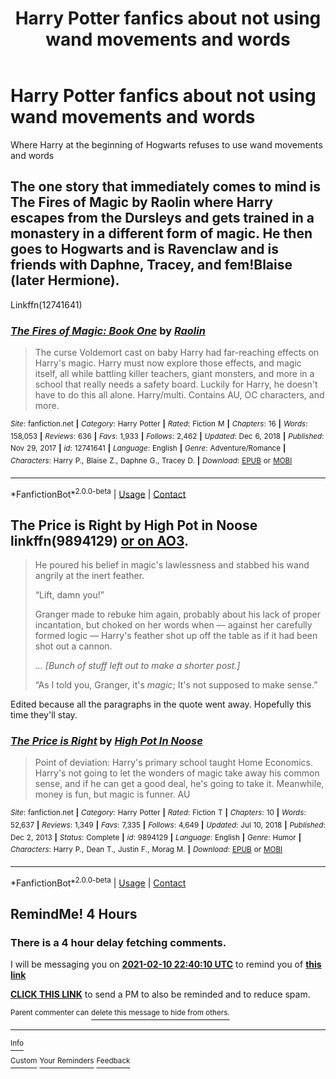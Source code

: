 #+TITLE: Harry Potter fanfics about not using wand movements and words

* Harry Potter fanfics about not using wand movements and words
:PROPERTIES:
:Author: gamerfury
:Score: 7
:DateUnix: 1612980473.0
:DateShort: 2021-Feb-10
:FlairText: Request
:END:
Where Harry at the beginning of Hogwarts refuses to use wand movements and words


** The one story that immediately comes to mind is The Fires of Magic by Raolin where Harry escapes from the Dursleys and gets trained in a monastery in a different form of magic. He then goes to Hogwarts and is Ravenclaw and is friends with Daphne, Tracey, and fem!Blaise (later Hermione).

Linkffn(12741641)
:PROPERTIES:
:Author: reddog44mag
:Score: 1
:DateUnix: 1613012946.0
:DateShort: 2021-Feb-11
:END:

*** [[https://www.fanfiction.net/s/12741641/1/][*/The Fires of Magic: Book One/*]] by [[https://www.fanfiction.net/u/9765487/Raolin][/Raolin/]]

#+begin_quote
  The curse Voldemort cast on baby Harry had far-reaching effects on Harry's magic. Harry must now explore those effects, and magic itself, all while battling killer teachers, giant monsters, and more in a school that really needs a safety board. Luckily for Harry, he doesn't have to do this all alone. Harry/multi. Contains AU, OC characters, and more.
#+end_quote

^{/Site/:} ^{fanfiction.net} ^{*|*} ^{/Category/:} ^{Harry} ^{Potter} ^{*|*} ^{/Rated/:} ^{Fiction} ^{M} ^{*|*} ^{/Chapters/:} ^{16} ^{*|*} ^{/Words/:} ^{158,053} ^{*|*} ^{/Reviews/:} ^{636} ^{*|*} ^{/Favs/:} ^{1,933} ^{*|*} ^{/Follows/:} ^{2,462} ^{*|*} ^{/Updated/:} ^{Dec} ^{6,} ^{2018} ^{*|*} ^{/Published/:} ^{Nov} ^{29,} ^{2017} ^{*|*} ^{/id/:} ^{12741641} ^{*|*} ^{/Language/:} ^{English} ^{*|*} ^{/Genre/:} ^{Adventure/Romance} ^{*|*} ^{/Characters/:} ^{Harry} ^{P.,} ^{Blaise} ^{Z.,} ^{Daphne} ^{G.,} ^{Tracey} ^{D.} ^{*|*} ^{/Download/:} ^{[[http://www.ff2ebook.com/old/ffn-bot/index.php?id=12741641&source=ff&filetype=epub][EPUB]]} ^{or} ^{[[http://www.ff2ebook.com/old/ffn-bot/index.php?id=12741641&source=ff&filetype=mobi][MOBI]]}

--------------

*FanfictionBot*^{2.0.0-beta} | [[https://github.com/FanfictionBot/reddit-ffn-bot/wiki/Usage][Usage]] | [[https://www.reddit.com/message/compose?to=tusing][Contact]]
:PROPERTIES:
:Author: FanfictionBot
:Score: 2
:DateUnix: 1613012968.0
:DateShort: 2021-Feb-11
:END:


** The Price is Right by High Pot in Noose linkffn(9894129) [[https://archiveofourown.org/works/2337458][or on AO3]].

#+begin_quote
  He poured his belief in magic's lawlessness and stabbed his wand angrily at the inert feather.

  “Lift, damn you!”

  Granger made to rebuke him again, probably about his lack of proper incantation, but choked on her words when ― against her carefully formed logic ― Harry's feather shot up off the table as if it had been shot out a cannon.

  /... [Bunch of stuff left out to make a shorter post.]/

  “As I told you, Granger, it's /magic/; It's not supposed to make sense.”
#+end_quote

Edited because all the paragraphs in the quote went away. Hopefully this time they'll stay.
:PROPERTIES:
:Author: JennaSayquah
:Score: 1
:DateUnix: 1613015989.0
:DateShort: 2021-Feb-11
:END:

*** [[https://www.fanfiction.net/s/9894129/1/][*/The Price is Right/*]] by [[https://www.fanfiction.net/u/3195987/High-Pot-In-Noose][/High Pot In Noose/]]

#+begin_quote
  Point of deviation: Harry's primary school taught Home Economics. Harry's not going to let the wonders of magic take away his common sense, and if he can get a good deal, he's going to take it. Meanwhile, money is fun, but magic is funner. AU
#+end_quote

^{/Site/:} ^{fanfiction.net} ^{*|*} ^{/Category/:} ^{Harry} ^{Potter} ^{*|*} ^{/Rated/:} ^{Fiction} ^{T} ^{*|*} ^{/Chapters/:} ^{10} ^{*|*} ^{/Words/:} ^{52,637} ^{*|*} ^{/Reviews/:} ^{1,349} ^{*|*} ^{/Favs/:} ^{7,335} ^{*|*} ^{/Follows/:} ^{4,649} ^{*|*} ^{/Updated/:} ^{Jul} ^{10,} ^{2018} ^{*|*} ^{/Published/:} ^{Dec} ^{2,} ^{2013} ^{*|*} ^{/Status/:} ^{Complete} ^{*|*} ^{/id/:} ^{9894129} ^{*|*} ^{/Language/:} ^{English} ^{*|*} ^{/Genre/:} ^{Humor} ^{*|*} ^{/Characters/:} ^{Harry} ^{P.,} ^{Dean} ^{T.,} ^{Justin} ^{F.,} ^{Morag} ^{M.} ^{*|*} ^{/Download/:} ^{[[http://www.ff2ebook.com/old/ffn-bot/index.php?id=9894129&source=ff&filetype=epub][EPUB]]} ^{or} ^{[[http://www.ff2ebook.com/old/ffn-bot/index.php?id=9894129&source=ff&filetype=mobi][MOBI]]}

--------------

*FanfictionBot*^{2.0.0-beta} | [[https://github.com/FanfictionBot/reddit-ffn-bot/wiki/Usage][Usage]] | [[https://www.reddit.com/message/compose?to=tusing][Contact]]
:PROPERTIES:
:Author: FanfictionBot
:Score: 2
:DateUnix: 1613016005.0
:DateShort: 2021-Feb-11
:END:


** RemindMe! 4 Hours
:PROPERTIES:
:Author: FunYak6621
:Score: 0
:DateUnix: 1612982410.0
:DateShort: 2021-Feb-10
:END:

*** There is a 4 hour delay fetching comments.

I will be messaging you on [[http://www.wolframalpha.com/input/?i=2021-02-10%2022:40:10%20UTC%20To%20Local%20Time][*2021-02-10 22:40:10 UTC*]] to remind you of [[https://np.reddit.com/r/HPfanfiction/comments/lgzo3v/harry_potter_fanfics_about_not_using_wand/gmugp29/?context=3][*this link*]]

[[https://np.reddit.com/message/compose/?to=RemindMeBot&subject=Reminder&message=%5Bhttps%3A%2F%2Fwww.reddit.com%2Fr%2FHPfanfiction%2Fcomments%2Flgzo3v%2Fharry_potter_fanfics_about_not_using_wand%2Fgmugp29%2F%5D%0A%0ARemindMe%21%202021-02-10%2022%3A40%3A10%20UTC][*CLICK THIS LINK*]] to send a PM to also be reminded and to reduce spam.

^{Parent commenter can} [[https://np.reddit.com/message/compose/?to=RemindMeBot&subject=Delete%20Comment&message=Delete%21%20lgzo3v][^{delete this message to hide from others.}]]

--------------

[[https://np.reddit.com/r/RemindMeBot/comments/e1bko7/remindmebot_info_v21/][^{Info}]]

[[https://np.reddit.com/message/compose/?to=RemindMeBot&subject=Reminder&message=%5BLink%20or%20message%20inside%20square%20brackets%5D%0A%0ARemindMe%21%20Time%20period%20here][^{Custom}]]
[[https://np.reddit.com/message/compose/?to=RemindMeBot&subject=List%20Of%20Reminders&message=MyReminders%21][^{Your Reminders}]]
[[https://np.reddit.com/message/compose/?to=Watchful1&subject=RemindMeBot%20Feedback][^{Feedback}]]
:PROPERTIES:
:Author: RemindMeBot
:Score: 1
:DateUnix: 1612997965.0
:DateShort: 2021-Feb-11
:END:
